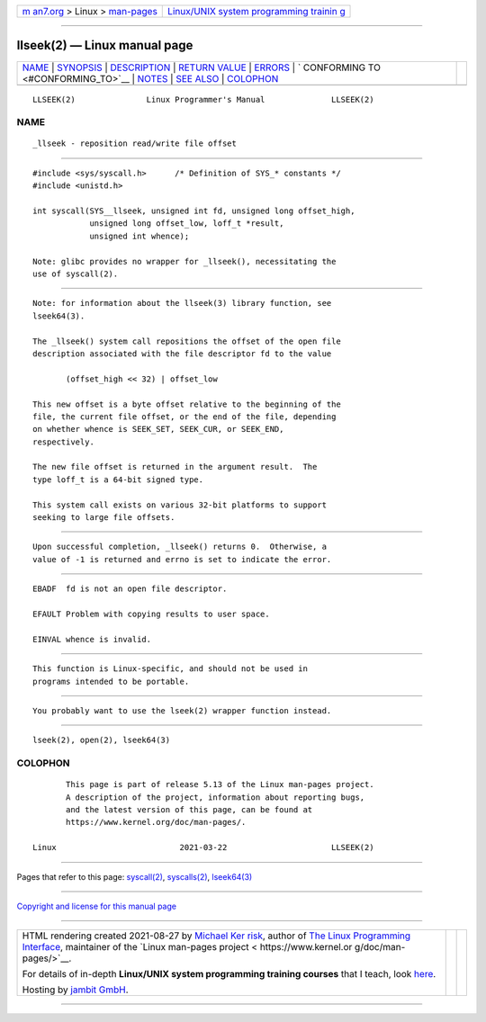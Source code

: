 .. container:: page-top

.. container:: nav-bar

   +----------------------------------+----------------------------------+
   | `m                               | `Linux/UNIX system programming   |
   | an7.org <../../../index.html>`__ | trainin                          |
   | > Linux >                        | g <http://man7.org/training/>`__ |
   | `man-pages <../index.html>`__    |                                  |
   +----------------------------------+----------------------------------+

--------------

llseek(2) — Linux manual page
=============================

+-----------------------------------+-----------------------------------+
| `NAME <#NAME>`__ \|               |                                   |
| `SYNOPSIS <#SYNOPSIS>`__ \|       |                                   |
| `DESCRIPTION <#DESCRIPTION>`__ \| |                                   |
| `RETURN VALUE <#RETURN_VALUE>`__  |                                   |
| \| `ERRORS <#ERRORS>`__ \|        |                                   |
| `                                 |                                   |
| CONFORMING TO <#CONFORMING_TO>`__ |                                   |
| \| `NOTES <#NOTES>`__ \|          |                                   |
| `SEE ALSO <#SEE_ALSO>`__ \|       |                                   |
| `COLOPHON <#COLOPHON>`__          |                                   |
+-----------------------------------+-----------------------------------+
| .. container:: man-search-box     |                                   |
+-----------------------------------+-----------------------------------+

::

   LLSEEK(2)               Linux Programmer's Manual              LLSEEK(2)

NAME
-------------------------------------------------

::

          _llseek - reposition read/write file offset


---------------------------------------------------------

::

          #include <sys/syscall.h>      /* Definition of SYS_* constants */
          #include <unistd.h>

          int syscall(SYS__llseek, unsigned int fd, unsigned long offset_high,
                      unsigned long offset_low, loff_t *result,
                      unsigned int whence);

          Note: glibc provides no wrapper for _llseek(), necessitating the
          use of syscall(2).


---------------------------------------------------------------

::

          Note: for information about the llseek(3) library function, see
          lseek64(3).

          The _llseek() system call repositions the offset of the open file
          description associated with the file descriptor fd to the value

                 (offset_high << 32) | offset_low

          This new offset is a byte offset relative to the beginning of the
          file, the current file offset, or the end of the file, depending
          on whether whence is SEEK_SET, SEEK_CUR, or SEEK_END,
          respectively.

          The new file offset is returned in the argument result.  The
          type loff_t is a 64-bit signed type.

          This system call exists on various 32-bit platforms to support
          seeking to large file offsets.


-----------------------------------------------------------------

::

          Upon successful completion, _llseek() returns 0.  Otherwise, a
          value of -1 is returned and errno is set to indicate the error.


-----------------------------------------------------

::

          EBADF  fd is not an open file descriptor.

          EFAULT Problem with copying results to user space.

          EINVAL whence is invalid.


-------------------------------------------------------------------

::

          This function is Linux-specific, and should not be used in
          programs intended to be portable.


---------------------------------------------------

::

          You probably want to use the lseek(2) wrapper function instead.


---------------------------------------------------------

::

          lseek(2), open(2), lseek64(3)

COLOPHON
---------------------------------------------------------

::

          This page is part of release 5.13 of the Linux man-pages project.
          A description of the project, information about reporting bugs,
          and the latest version of this page, can be found at
          https://www.kernel.org/doc/man-pages/.

   Linux                          2021-03-22                      LLSEEK(2)

--------------

Pages that refer to this page: `syscall(2) <../man2/syscall.2.html>`__, 
`syscalls(2) <../man2/syscalls.2.html>`__, 
`lseek64(3) <../man3/lseek64.3.html>`__

--------------

`Copyright and license for this manual
page <../man2/llseek.2.license.html>`__

--------------

.. container:: footer

   +-----------------------+-----------------------+-----------------------+
   | HTML rendering        |                       | |Cover of TLPI|       |
   | created 2021-08-27 by |                       |                       |
   | `Michael              |                       |                       |
   | Ker                   |                       |                       |
   | risk <https://man7.or |                       |                       |
   | g/mtk/index.html>`__, |                       |                       |
   | author of `The Linux  |                       |                       |
   | Programming           |                       |                       |
   | Interface <https:     |                       |                       |
   | //man7.org/tlpi/>`__, |                       |                       |
   | maintainer of the     |                       |                       |
   | `Linux man-pages      |                       |                       |
   | project <             |                       |                       |
   | https://www.kernel.or |                       |                       |
   | g/doc/man-pages/>`__. |                       |                       |
   |                       |                       |                       |
   | For details of        |                       |                       |
   | in-depth **Linux/UNIX |                       |                       |
   | system programming    |                       |                       |
   | training courses**    |                       |                       |
   | that I teach, look    |                       |                       |
   | `here <https://ma     |                       |                       |
   | n7.org/training/>`__. |                       |                       |
   |                       |                       |                       |
   | Hosting by `jambit    |                       |                       |
   | GmbH                  |                       |                       |
   | <https://www.jambit.c |                       |                       |
   | om/index_en.html>`__. |                       |                       |
   +-----------------------+-----------------------+-----------------------+

--------------

.. container:: statcounter

   |Web Analytics Made Easy - StatCounter|

.. |Cover of TLPI| image:: https://man7.org/tlpi/cover/TLPI-front-cover-vsmall.png
   :target: https://man7.org/tlpi/
.. |Web Analytics Made Easy - StatCounter| image:: https://c.statcounter.com/7422636/0/9b6714ff/1/
   :class: statcounter
   :target: https://statcounter.com/

